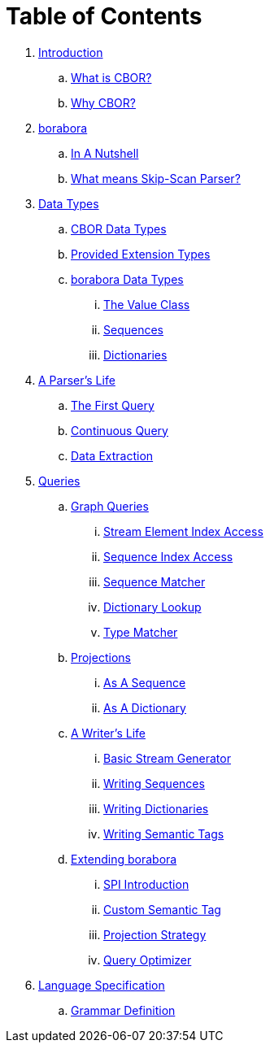 = Table of Contents

. link:README.adoc[Introduction]
.. link:introduction/what-is-cbor.adoc[What is CBOR?]
.. link:introduction/why-cbor.adoc[Why CBOR?]
. link:borabora/README.adoc[borabora]
.. link:borabora/in-a-nutshell.adoc[In A Nutshell]
.. link:borabora/what-means-skip-scan-parser.adoc[What means Skip-Scan Parser?]
. link:datatypes/README.adoc[Data Types]
.. link:datatypes/cbor-data-types.adoc[CBOR Data Types]
.. link:datatypes/provided-extension-types.adoc[Provided Extension Types]
.. link:datatypes/borabora-data-types.adoc[borabora Data Types]
... link:datatypes/value.adoc[The Value Class]
... link:datatypes/sequences.adoc[Sequences]
... link:datatypes/dictionaries.adoc[Dictionaries]
. link:parser/README.adoc[A Parser's Life]
.. link:parser/the-first-query.adoc[The First Query]
.. link:parser/continuous-query.adoc[Continuous Query]
.. link:parser/data-extraction.adoc[Data Extraction]
. link:query/README.adoc[Queries]
.. link:query/graph-queries.adoc[Graph Queries]
... link:query/stream-element-index-access.adoc[Stream Element Index Access]
... link:query/sequence-index-access.adoc[Sequence Index Access]
... link:query/sequence-matcher.adoc[Sequence Matcher]
... link:query/dictionary-lookup.adoc[Dictionary Lookup]
... link:query/type-matcher.adoc[Type Matcher]
.. link:query/projections.adoc[Projections]
... link:query/as-sequence.adoc[As A Sequence]
... link:query/as-dictionary.adoc[As A Dictionary]
.. link:writer/README.adoc[A Writer's Life]
... link:writer/basic-stream-generator.adoc[Basic Stream Generator]
... link:writer/writing-sequences.adoc[Writing Sequences]
... link:writer/writing-dictionaries.adoc[Writing Dictionaries]
... link:writer/semantic-tags.adoc[Writing Semantic Tags]
.. link:spi/README.adoc[Extending borabora]
... link:spi/spi-introduction.adoc[SPI Introduction]
... link:spi/custom-semantic-tag.adoc[Custom Semantic Tag]
... link:spi/projection-strategy.adoc[Projection Strategy]
... link:spi/query-optimizer.adoc[Query Optimizer]
. link:specification/README.adoc[Language Specification]
.. link:specification/grammar-definition.adoc[Grammar Definition]